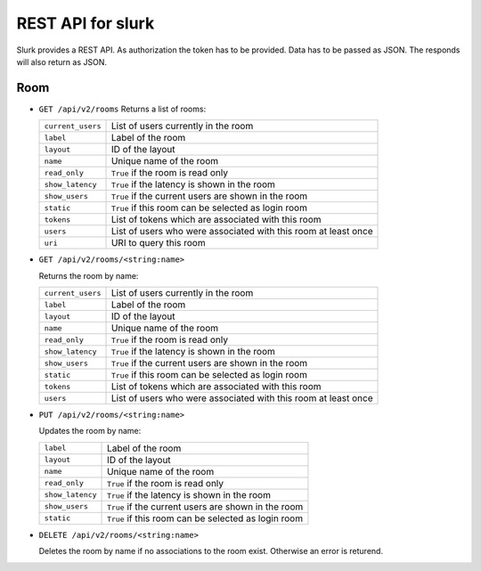 .. _slurk_api:

=================================================
REST API for slurk
=================================================

Slurk provides a REST API. As authorization the token has to be provided. Data has to be passed as JSON. The responds
will also return as JSON.


Room
----

* ``GET /api/v2/rooms``
  Returns a list of rooms:

  =========================  =================================================================================
  ``current_users``          List of users currently in the room
  ``label``                  Label of the room
  ``layout``                 ID of the layout
  ``name``                   Unique name of the room
  ``read_only``              ``True`` if the room is read only
  ``show_latency``           ``True`` if the latency is shown in the room
  ``show_users``             ``True`` if the current users are shown in the room
  ``static``                 ``True`` if this room can be selected as login room
  ``tokens``                 List of tokens which are associated with this room
  ``users``                  List of users who were associated with this room at least once
  ``uri``                    URI to query this room
  =========================  =================================================================================

* ``GET /api/v2/rooms/<string:name>``

  Returns the room by name:

  =========================  =================================================================================
  ``current_users``          List of users currently in the room
  ``label``                  Label of the room
  ``layout``                 ID of the layout
  ``name``                   Unique name of the room
  ``read_only``              ``True`` if the room is read only
  ``show_latency``           ``True`` if the latency is shown in the room
  ``show_users``             ``True`` if the current users are shown in the room
  ``static``                 ``True`` if this room can be selected as login room
  ``tokens``                 List of tokens which are associated with this room
  ``users``                  List of users who were associated with this room at least once
  =========================  =================================================================================

* ``PUT /api/v2/rooms/<string:name>``

  Updates the room by name:

  =========================  =================================================================================
  ``label``                  Label of the room
  ``layout``                 ID of the layout
  ``name``                   Unique name of the room
  ``read_only``              ``True`` if the room is read only
  ``show_latency``           ``True`` if the latency is shown in the room
  ``show_users``             ``True`` if the current users are shown in the room
  ``static``                 ``True`` if this room can be selected as login room
  =========================  =================================================================================

* ``DELETE /api/v2/rooms/<string:name>``

  Deletes the room by name if no associations to the room exist. Otherwise an error is returend.